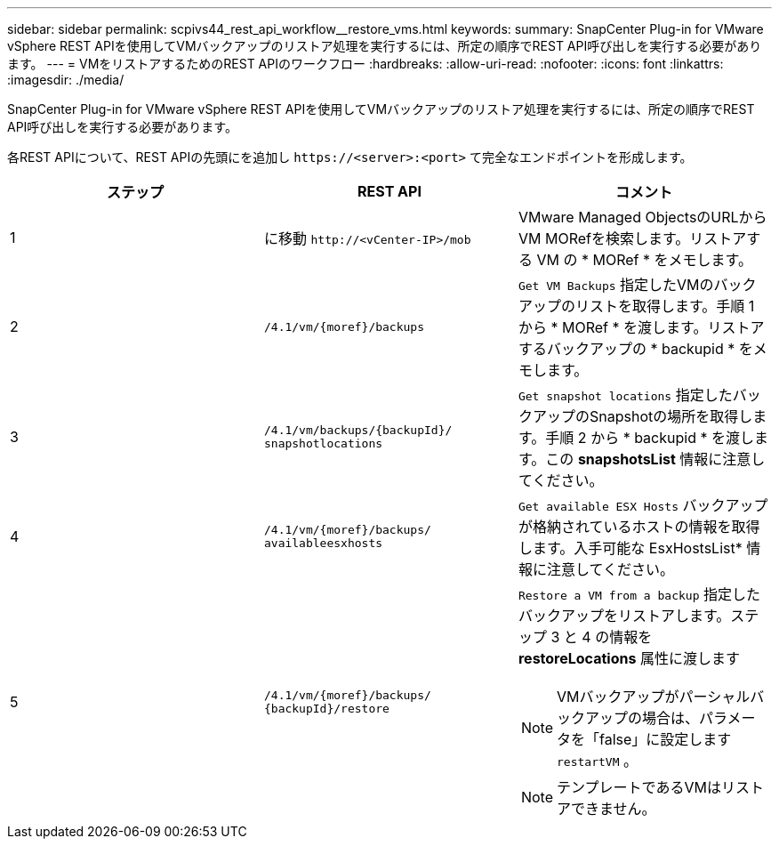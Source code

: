 ---
sidebar: sidebar 
permalink: scpivs44_rest_api_workflow__restore_vms.html 
keywords:  
summary: SnapCenter Plug-in for VMware vSphere REST APIを使用してVMバックアップのリストア処理を実行するには、所定の順序でREST API呼び出しを実行する必要があります。 
---
= VMをリストアするためのREST APIのワークフロー
:hardbreaks:
:allow-uri-read: 
:nofooter: 
:icons: font
:linkattrs: 
:imagesdir: ./media/


[role="lead"]
SnapCenter Plug-in for VMware vSphere REST APIを使用してVMバックアップのリストア処理を実行するには、所定の順序でREST API呼び出しを実行する必要があります。

各REST APIについて、REST APIの先頭にを追加し `\https://<server>:<port>` て完全なエンドポイントを形成します。

|===
| ステップ | REST API | コメント 


| 1 | に移動 `\http://<vCenter-IP>/mob` | VMware Managed ObjectsのURLからVM MORefを検索します。リストアする VM の * MORef * をメモします。 


| 2 | `/4.1/vm/{moref}/backups` | `Get VM Backups` 指定したVMのバックアップのリストを取得します。手順 1 から * MORef * を渡します。リストアするバックアップの * backupid * をメモします。 


| 3 | `/4.1/vm/backups/{backupId}/
snapshotlocations` | `Get snapshot locations` 指定したバックアップのSnapshotの場所を取得します。手順 2 から * backupid * を渡します。この *snapshotsList* 情報に注意してください。 


| 4 | `/4.1/vm/{moref}/backups/
availableesxhosts` | `Get available ESX Hosts` バックアップが格納されているホストの情報を取得します。入手可能な EsxHostsList* 情報に注意してください。 


| 5 | `/4.1/vm/{moref}/backups/
{backupId}/restore`  a| 
`Restore a VM from a backup` 指定したバックアップをリストアします。ステップ 3 と 4 の情報を *restoreLocations* 属性に渡します


NOTE: VMバックアップがパーシャルバックアップの場合は、パラメータを「false」に設定します `restartVM` 。


NOTE: テンプレートであるVMはリストアできません。

|===